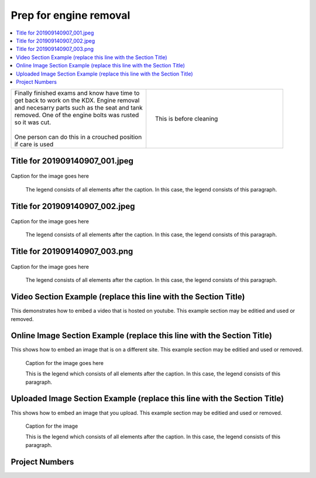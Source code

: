 

.. START - kdx175.Engine.Prep_for_engine_removal.Title.20190714.0900.Main_Shopq


Prep for engine removal
=======================


.. End - kdx175.Engine.Prep_for_engine_removal.Title.20190714.0900.Main_Shopq

.. contents::
   :local:
   :depth: 1

.. raw:: html

    <!--
    .. START - kdx175.Engine.Prep_for_engine_removal.Log_Link.20190714.0900.Main_Shopq
    Click here to see the `entire Log Entry <kdx175.Engine.Prep_for_engine_removal.Log.20190714.0900.Main_Shopq.html>`__
    .. END - kdx175.Engine.Prep_for_engine_removal.Log_Link.20190714.0900.Main_Shopq
    -->

.. START - kdx175.Engine.Prep_for_engine_removal.Teaser.20190714.0900.Main_Shopq

+--------------------------------------------------+------------------------------------------------------------------------------------------------------------------------------------------------------+
| | Finally finished exams and know have time to   | .. figure:: ./_static/images/kdx175.Engine.Prep_for_engine_removal.Log.20190714.0900.Main_Shopq^201909140907_000.jpeg                                |
| | get back to work on the KDX. Engine removal    |    :align: right                                                                                                                                     |
| | and necesarry parts such as the seat and tank  |    :figwidth: 300px                                                                                                                                  |
| | removed. One of the engine bolts was rusted    |    :target: ./_static/images/kdx175.Engine.Prep_for_engine_removal.Log.20190714.0900.Main_Shopq^201909140907_000.jpeg                                |
| | so it was cut.                                 |                                                                                                                                                      |
| |                                                |    This is before cleaning                                                                                                                           |
| | One person can do this in a crouched position  |                                                                                                                                                      |
| | if care is used                                |                                                                                                                                                      |
+--------------------------------------------------+------------------------------------------------------------------------------------------------------------------------------------------------------+

.. END - kdx175.Engine.Prep_for_engine_removal.Teaser.20190714.0900.Main_Shopq


Title for 201909140907_001.jpeg
-------------------------------

.. figure:: ./_static/images/kdx175.Engine.Prep_for_engine_removal.Log.20190714.0900.Main_Shopq^201909140907_001.jpeg
   :scale: 50%
   :alt: kdx175.Engine.Prep_for_engine_removal.Log.20190714.0900.Main_Shopq^201909140907_001.jpeg

Caption for the image goes here

   The legend consists of all elements after the caption.  In this
   case, the legend consists of this paragraph.

Title for 201909140907_002.jpeg
-------------------------------

.. figure:: ./_static/images/kdx175.Engine.Prep_for_engine_removal.Log.20190714.0900.Main_Shopq^201909140907_002.jpeg
   :scale: 50%
   :alt: kdx175.Engine.Prep_for_engine_removal.Log.20190714.0900.Main_Shopq^201909140907_002.jpeg

Caption for the image goes here

   The legend consists of all elements after the caption.  In this
   case, the legend consists of this paragraph.

Title for 201909140907_003.png
------------------------------

.. figure:: ./_static/images/kdx175.Engine.Prep_for_engine_removal.Log.20190714.0900.Main_Shopq^201909140907_003.png
   :scale: 50%
   :alt: kdx175.Engine.Prep_for_engine_removal.Log.20190714.0900.Main_Shopq^201909140907_003.png

Caption for the image goes here

   The legend consists of all elements after the caption.  In this
   case, the legend consists of this paragraph.

Video Section Example (replace this line with the Section Title)
----------------------------------------------------------------

This demonstrates how to embed a video that is hosted on youtube.
This example section may be editied and used or removed.


.. raw:: html

    <div style="text-align: center; margin-bottom: 2em;">
    <iframe width="100%" height="350" src="https://www.youtube.com/embed/JKCC4Tcx18A?rel=0" frameborder="0" allow="autoplay; encrypted-media" allowfullscreen></iframe>
    </div>

Online Image Section Example (replace this line with the Section Title)
-----------------------------------------------------------------------

This shows how to embed an image that is on a different site.
This example section may be editied and used or removed.


.. figure:: https://secure.zeald.com/site/bearingses/images/items/NR_BALL_BEARING.jpg
   :target: https://secure.zeald.com/site/bearingses/images/items/NR_BALL_BEARING.jpg
   :alt: one ball bearing required

   Caption for the image goes here

   This is the legend which consists of all elements after the caption.  In this
   case, the legend consists of this paragraph.

Uploaded Image Section Example (replace this line with the Section Title)
-------------------------------------------------------------------------

This shows how to embed an image that you upload.
This example section may be editied and used or removed.


.. figure:: ./_static/images/spokes.jpeg
   :scale: 50 %
   :alt: map to buried treasure

   Caption for the image

   This is the legend which consists of all elements after the caption.  In this
   case, the legend consists of this paragraph.


Project Numbers
---------------


.. raw:: html

    <script type="text/javascript" class="init">
  $(document).ready(function() {
    var table = $('#example').DataTable({
      "paging":   false,
      "searching":   false,
      "initComplete": function (settings, json) {
        this.api().columns('.sum').every(function () {
            var column = this;
            var sum = column
               .data()
               .reduce(function (a, b) {
                   a = parseFloat(a, 10);
                   if(isNaN(a)){ a = 0; }
                   b = parseFloat(b, 10);
                   if(isNaN(b)){ b = 0; }
                   return a + b;
               });
            $(column.footer()).html(sum);
        });
      }
    });
    });
    </script>
    <table id="example" class="display table table-bordered" style="width:100%">
    <thead>
    <tr>
    <th> 
    #  </th><th align="left"> Parts & 3rd-party Labor</th><th align="left"> Source         </th><th class="sum">       Cost</th><th class="sum">My Time</th>
    </tr>
    </thead>
    <tfoot>
        <tr>
            <th></th>
            <th></th>
            <th align="right">Sums</th>
            <th align="right"></th>
            <th align="right"></th>
        </tr>
    </tfoot>
    <tbody>
    <!-- START - kdx175.Engine.Prep_for_engine_removal.Parts.20190714.0900.Main_Shopq -->


.. raw:: html

    <tr>
    <td> 1  </td><td> no parts or tools bought   </td><td>                                                            </td><td align="right">           </td><th  align="right">       </th>
    </tr>
    <!-- END - kdx175.Engine.Prep_for_engine_removal.Parts.20190714.0900.Main_Shopq -->


.. raw:: html

    </tbody>
    </table>
